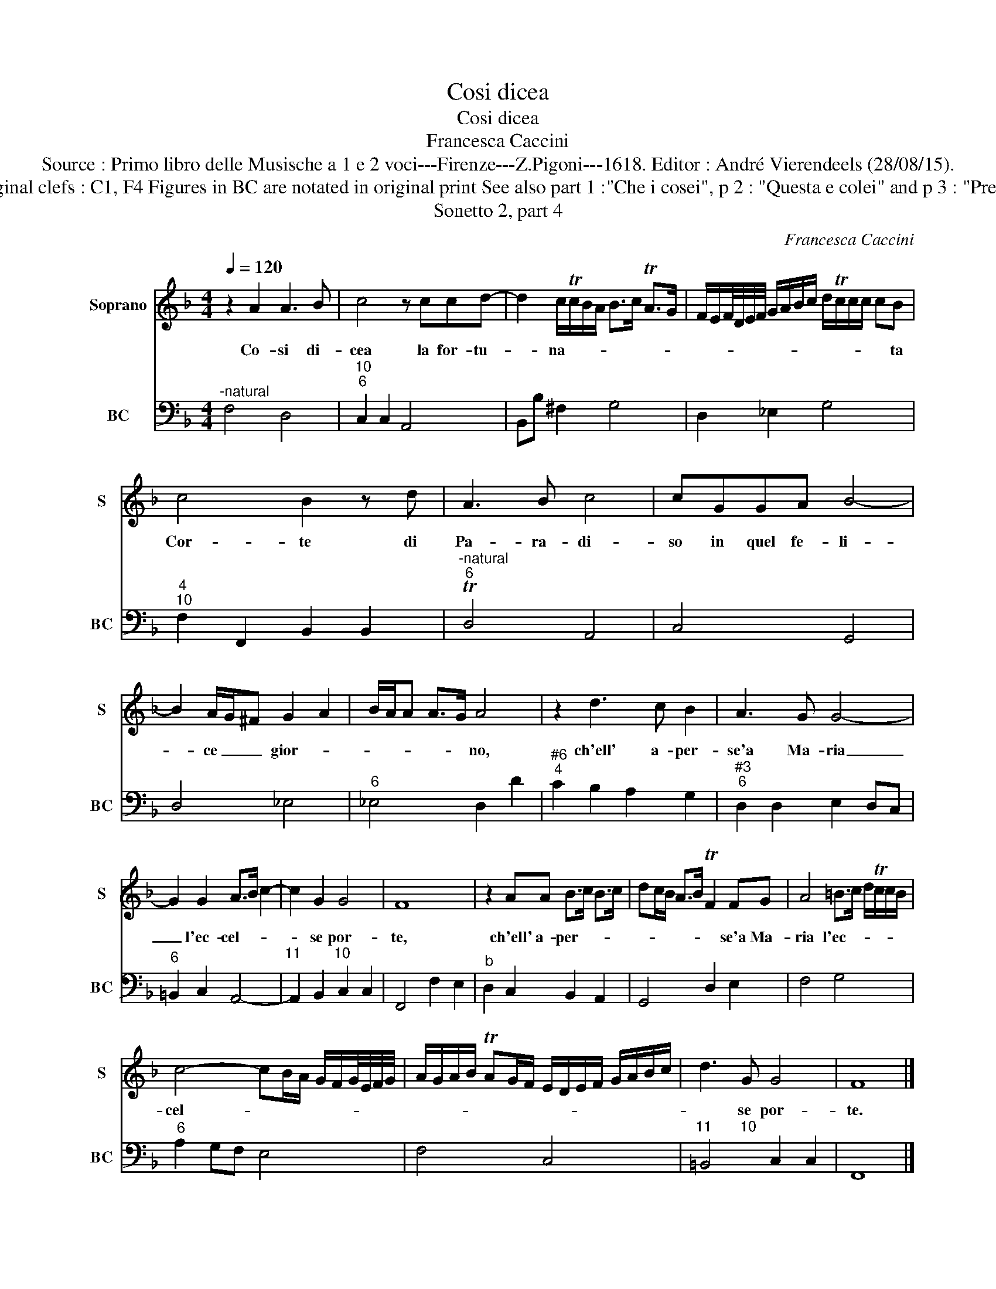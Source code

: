 X:1
T:Cosi dicea
T:Cosi dicea
T:Francesca Caccini
T:Source : Primo libro delle Musische a 1 e 2 voci---Firenze---Z.Pigoni---1618. Editor : André Vierendeels (28/08/15).
T:Notes : Original clefs : C1, F4 Figures in BC are notated in original print See also part 1 :"Che i cosei", p 2 : "Questa e colei" and p 3 : "Pregiato Deus" 
T:Sonetto 2, part 4
C:Francesca Caccini
%%score 1 2
L:1/8
Q:1/4=120
M:4/4
K:F
V:1 treble nm="Soprano" snm="S"
V:2 bass nm="BC" snm="BC"
V:1
 z2 A2 A3 B | c4 z ccd- | d2 c/Tc/B/A/ B>c TA>G | F/E/F/4D/4E/4F/4 G/A/B/c/ d/Tc/c/c/ cB | %4
w: Co- si di-|cea la for- tu-|* na- * * * * * * *|* * * * * * * * * * * * * * * ta|
 c4 B2 z d | A3 B c4 | cGGA B4- | B2 A/G/^F G2 A2 | B/A/A A>G A4 | z2 d3 c B2 | A3 G G4- | %11
w: Cor- te di|Pa- ra- di-|so in quel fe- li-|* ce _ _ gior- *|* * * * * no,|ch'ell' a- per-|se'a Ma- ria|
 G2 G2 A>B c2- | c2 G2 G4 | F8 | z2 AA B>c B>c | dc/B/ A>B TF2 FG | A4 =B>c d/Tc/c/B/ | %17
w: _ l'ec- cel- * *|* se por-|te,|ch'ell' a- per- * * *|* * * * * * se'a Ma-|ria l'ec- * * * * *|
 c4- cB/A/ G/F/G/4E/4F/4G/4 | A/G/A/B/ TAG/F/ E/D/E/F/ G/A/B/c/ | d3 G G4 | F8 |] %21
w: cel- * * * * * * * * *||* se por-|te.|
V:2
"^-natural" F,4 D,4 |"^10""^6" C,2 C,2 A,,4 | B,,B, ^F,2 G,4 | D,2 _E,2 G,4 | %4
"^4""^10" F,2 F,,2 B,,2 B,,2 |"^-natural""^6" TD,4 A,,4 | C,4 G,,4 | D,4 _E,4 |"^6" _E,4 D,2 D2 | %9
"^#6""^4" C2 B,2 A,2 G,2 |"^#3""^6" D,2 D,2 E,2 D,C, |"^6" =B,,2 C,2 A,,4- | %12
"^11        10" A,,2 B,,2 C,2 C,2 | F,,4 F,2 E,2 |"^b" D,2 C,2 B,,2 A,,2 | G,,4 D,2 E,2 | F,4 G,4 | %17
"^6" A,2 G,F, E,4 | F,4 C,4 |"^11       10" =B,,4 C,2 C,2 | F,,8 |] %21

